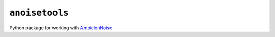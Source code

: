 ``anoisetools``
===============

Python package for working with `AmpiclonNoise`_

.. _AmpiclonNoise: http://code.google.com/p/ampliconnoise/
